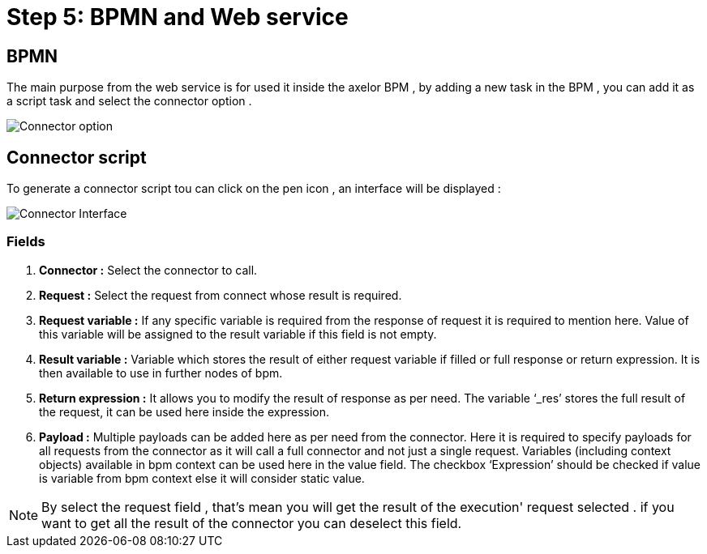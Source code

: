 = Step 5: BPMN and Web service
:toc-title:
:page-pagination:

== BPMN
The main purpose from the web service is for used it inside the axelor BPM , by adding a new task in the BPM , you can add it as a script task and select the connector option .

image::ConnectorBPM.png[Connector option]


== Connector script
To generate a connector script tou can click on the pen icon , an interface will be displayed :

image::connectorInterface.png[Connector Interface]

=== Fields

<1> **Connector :** Select the connector to call.
<2> **Request :** Select the request from connect whose result is required.
<3> **Request variable :** If any specific variable is required from the response of request it is required to mention here. Value of this variable will be assigned to the result variable if this field is not empty.
<4> **Result variable :** Variable which stores the result of either request variable if filled or full response or return expression. It is then available to use in further nodes of bpm.
<5> **Return expression :** It allows you to modify the result of response as per need. The variable ‘_res’ stores the full result of the request, it can be used here inside the expression.
<6> **Payload :** Multiple payloads can be added here as per need from the connector. Here it is required to specify payloads for all requests from the connector as it will call a full connector and not just a single request. Variables (including context objects) available in bpm context can be used here in the value field. The checkbox ‘Expression’ should be checked if value is variable from bpm context else it will consider static value.

NOTE: By select the request field , that's mean you will get the result of the execution' request selected . if you want to get all the result of the connector you can deselect this field.
